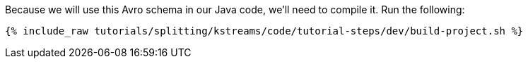 Because we will use this Avro schema in our Java code, we'll need to compile it. Run the following:

+++++
<pre class="snippet"><code class="shell">{% include_raw tutorials/splitting/kstreams/code/tutorial-steps/dev/build-project.sh %}</code></pre>
+++++